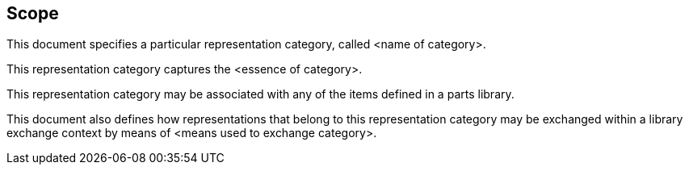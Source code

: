
== Scope

This document specifies a particular representation category, called
<name of category>.  

This representation category captures the <essence of category>. 

This representation category may be associated with any of the items defined
in a parts library. 

This document also defines how representations that belong to this representation
category may be exchanged within a library exchange context by means of
<means used to exchange category>.